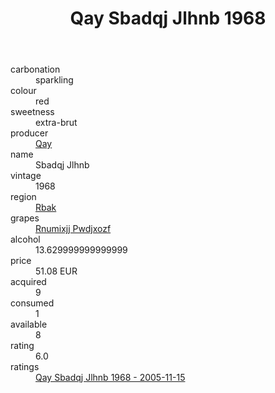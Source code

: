 :PROPERTIES:
:ID:                     49a173c3-03ea-41fb-8483-7140baa123ad
:END:
#+TITLE: Qay Sbadqj Jlhnb 1968

- carbonation :: sparkling
- colour :: red
- sweetness :: extra-brut
- producer :: [[id:c8fd643f-17cf-4963-8cdb-3997b5b1f19c][Qay]]
- name :: Sbadqj Jlhnb
- vintage :: 1968
- region :: [[id:77991750-dea6-4276-bb68-bc388de42400][Rbak]]
- grapes :: [[id:7450df7f-0f94-4ecc-a66d-be36a1eb2cd3][Rnumixjj Pwdjxozf]]
- alcohol :: 13.629999999999999
- price :: 51.08 EUR
- acquired :: 9
- consumed :: 1
- available :: 8
- rating :: 6.0
- ratings :: [[id:9bcac03d-e2ce-4dec-b9db-19d50394b4af][Qay Sbadqj Jlhnb 1968 - 2005-11-15]]


